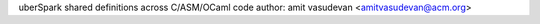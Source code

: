 uberSpark shared definitions across C/ASM/OCaml code
author: amit vasudevan <amitvasudevan@acm.org>
